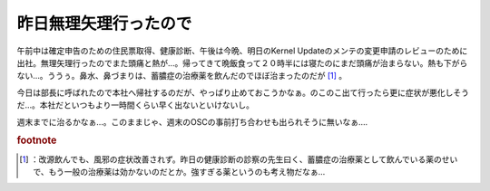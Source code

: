 ﻿昨日無理矢理行ったので
######################


午前中は確定申告のための住民票取得、健康診断、午後は今晩、明日のKernel Updateのメンテの変更申請のレビューのために出社。無理矢理行ったのでまた頭痛と熱が…。帰ってきて晩飯食って２０時半には寝たのにまだ頭痛が治まらない。熱も下がらない…。ううぅ。鼻水、鼻づまりは、蓄膿症の治療薬を飲んだのでほぼ治まったのだが [#]_ 。

今日は部長に呼ばれたので本社へ帰社するのだが、やっぱり止めておこうかなぁ。のこのこ出て行ったら更に症状が悪化しそうだ…。本社だといつもより一時間くらい早く出ないといけないし。

週末までに治るかなぁ…。このままじゃ、週末のOSCの事前打ち合わせも出られそうに無いなぁ….


.. rubric:: footnote

.. [#] ：改源飲んでも、風邪の症状改善されず。昨日の健康診断の診察の先生曰く、蓄膿症の治療薬として飲んでいる薬のせいで、もう一般の治療薬は効かないのだとか。強すぎる薬というのも考え物だなぁ…



.. author:: mkouhei
.. categories:: 生活, 
.. tags::


